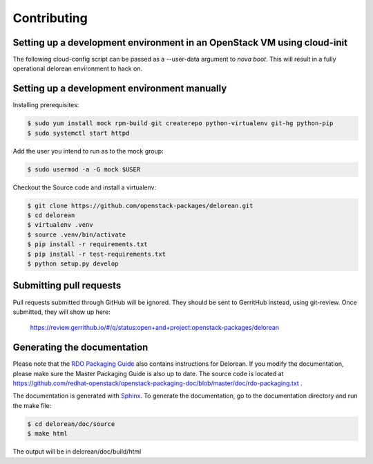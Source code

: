 ============
Contributing
============

Setting up a development environment in an OpenStack VM using cloud-init
------------------------------------------------------------------------

The following cloud-config script can be passed as a --user-data argument to
`nova boot`. This will result in a fully operational delorean environment to
hack on.

.. code-block:: yaml
    #cloud-config
    disable_root: 0

    users:
      - default

    package_upgrade: true

    packages:
      - vim
      - git
      - policycoreutils-python-utils

    runcmd:
      - yum -y install epel-release
      - yum -y install puppet
      - git clone https://github.com/rdo-infra/puppet-dlrn /root/puppet-dlrn
      - cd /root/puppet-dlrn
      - puppet module build
      - puppet module install pkg/jpena-delorean-*.tar.gz
      - cp /root/puppet-delorean/examples/common.yaml /var/lib/hiera
      - puppet apply --debug /root/puppet-dlrn/examples/site.pp 2>&1 | tee /root/puppet.log

    final_message: "Delorean installed, after $UPTIME seconds."

Setting up a development environment manually
---------------------------------------------

Installing prerequisites:

.. code-block:: bash

    $ sudo yum install mock rpm-build git createrepo python-virtualenv git-hg python-pip
    $ sudo systemctl start httpd

Add the user you intend to run as to the mock group:

.. code-block:: bash

    $ sudo usermod -a -G mock $USER

Checkout the Source code and install a virtualenv:

.. code-block:: bash

    $ git clone https://github.com/openstack-packages/delorean.git
    $ cd delorean
    $ virtualenv .venv
    $ source .venv/bin/activate
    $ pip install -r requirements.txt
    $ pip install -r test-requirements.txt
    $ python setup.py develop

Submitting pull requests
------------------------

Pull requests submitted through GitHub will be ignored.  They should be sent
to GerritHub instead, using git-review.  Once submitted, they will show up
here:

   https://review.gerrithub.io/#/q/status:open+and+project:openstack-packages/delorean

Generating the documentation
----------------------------

Please note that the `RDO Packaging Guide
<https://www.rdoproject.org/packaging/rdo-packaging.html>`_ also contains
instructions for Delorean. If you modify the documentation, please make sure the Master Packaging
Guide is also up to date. The source code is located at
https://github.com/redhat-openstack/openstack-packaging-doc/blob/master/doc/rdo-packaging.txt .

The documentation is generated with `Sphinx <http://sphinx-doc.org/>`_. To generate
the documentation, go to the documentation directory and run the make file:

.. code-block:: bash

     $ cd delorean/doc/source
     $ make html

The output will be in delorean/doc/build/html

